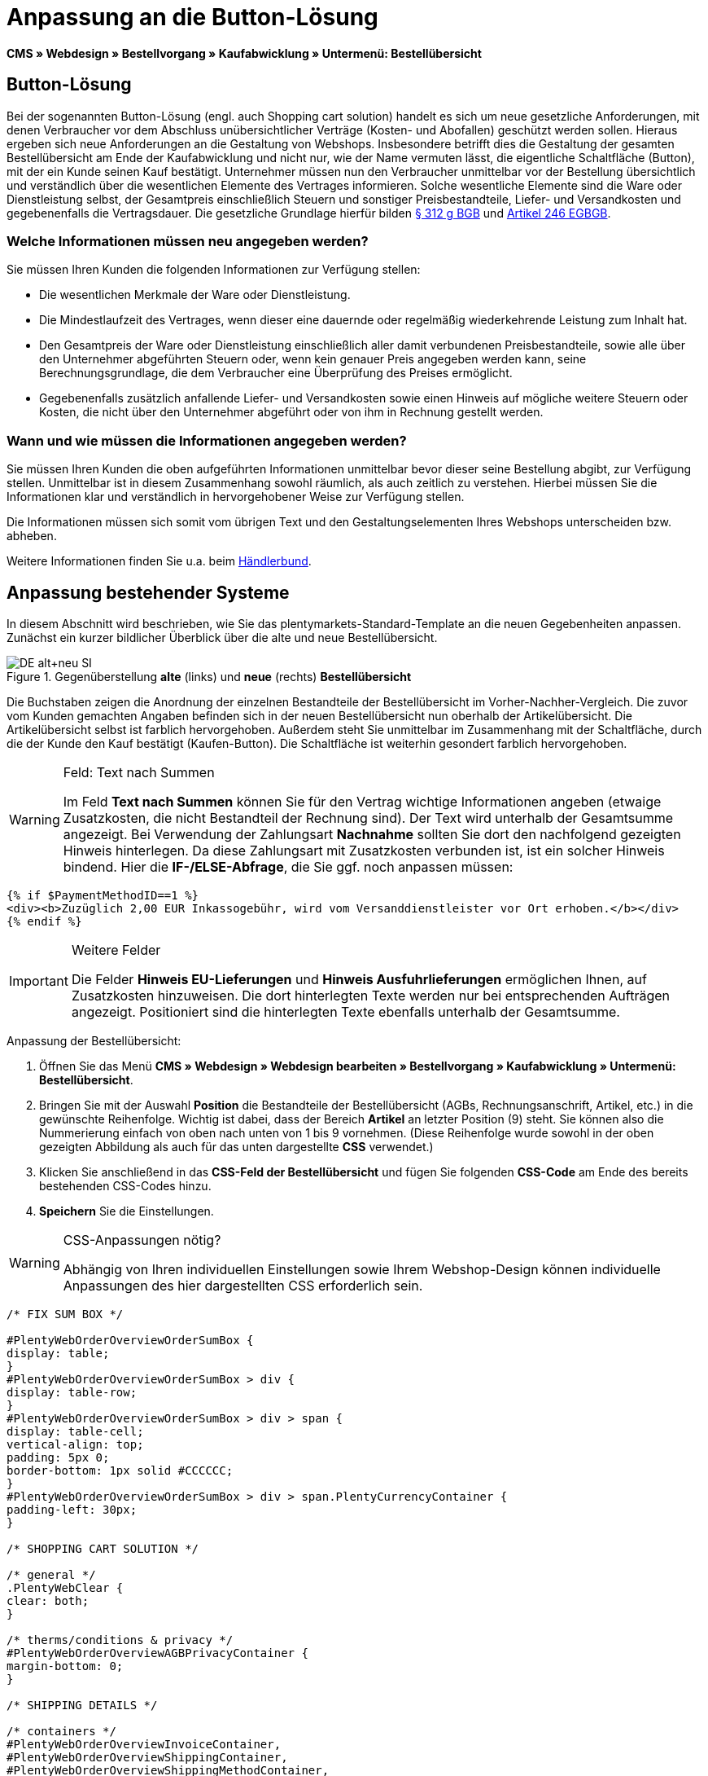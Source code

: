 = Anpassung an die Button-Lösung
:lang: de
// include::{includedir}/_header.adoc[]
:position: 10

*CMS » Webdesign » Bestellvorgang » Kaufabwicklung » Untermenü: Bestellübersicht*

== Button-Lösung

Bei der sogenannten Button-Lösung (engl. auch Shopping cart solution) handelt es sich um neue gesetzliche Anforderungen, mit denen Verbraucher vor dem Abschluss unübersichtlicher Verträge (Kosten- und Abofallen) geschützt werden sollen. Hieraus ergeben sich neue Anforderungen an die Gestaltung von Webshops. Insbesondere betrifft dies die Gestaltung der gesamten Bestellübersicht am Ende der Kaufabwicklung und nicht nur, wie der Name vermuten lässt, die eigentliche Schaltfläche (Button), mit der ein Kunde seinen Kauf bestätigt. Unternehmer müssen nun den Verbraucher unmittelbar vor der Bestellung übersichtlich und verständlich über die wesentlichen Elemente des Vertrages informieren. Solche wesentliche Elemente sind die Ware oder Dienstleistung selbst, der Gesamtpreis einschließlich Steuern und sonstiger Preisbestandteile, Liefer- und Versandkosten und gegebenenfalls die Vertragsdauer. Die gesetzliche Grundlage hierfür bilden link:http://www.gesetze-im-internet.de/bgb/__312g.html[§ 312 g BGB^] und link:http://www.gesetze-im-internet.de/bgbeg/BJNR006049896.html#BJNR006049896BJNG053200140[Artikel 246 EGBGB^].

=== Welche Informationen müssen neu angegeben werden?

Sie müssen Ihren Kunden die folgenden Informationen zur Verfügung stellen:

* Die wesentlichen Merkmale der Ware oder Dienstleistung.
* Die Mindestlaufzeit des Vertrages, wenn dieser eine dauernde oder regelmäßig wiederkehrende Leistung zum Inhalt hat.
* Den Gesamtpreis der Ware oder Dienstleistung einschließlich aller damit verbundenen Preisbestandteile, sowie alle über den Unternehmer abgeführten Steuern oder, wenn kein genauer Preis angegeben werden kann, seine Berechnungsgrundlage, die dem Verbraucher eine Überprüfung des Preises ermöglicht.
* Gegebenenfalls zusätzlich anfallende Liefer- und Versandkosten sowie einen Hinweis auf mögliche weitere Steuern oder Kosten, die nicht über den Unternehmer abgeführt oder von ihm in Rechnung gestellt werden.

=== Wann und wie müssen die Informationen angegeben werden?

Sie müssen Ihren Kunden die oben aufgeführten Informationen unmittelbar bevor dieser seine Bestellung abgibt, zur Verfügung stellen. Unmittelbar ist in diesem Zusammenhang sowohl räumlich, als auch zeitlich zu verstehen. Hierbei müssen Sie die Informationen klar und verständlich in hervorgehobener Weise zur Verfügung stellen.

Die Informationen müssen sich somit vom übrigen Text und den Gestaltungselementen Ihres Webshops unterscheiden bzw. abheben.

Weitere Informationen finden Sie u.a. beim link:http://www.haendlerbund.de/hinweisblaetter/finish/1-hinweisblaetter/99-button-loesung[Händlerbund^].

== Anpassung bestehender Systeme

In diesem Abschnitt wird beschrieben, wie Sie das plentymarkets-Standard-Template an die neuen Gegebenheiten anpassen. Zunächst ein kurzer bildlicher Überblick über die alte und neue Bestellübersicht.

.Gegenüberstellung *alte* (links) und *neue* (rechts) *Bestellübersicht*
image::cms/webdesign/webdesign-bearbeiten/buttons/assets/DE-alt+neu-SI.png[]

Die Buchstaben zeigen die Anordnung der einzelnen Bestandteile der Bestellübersicht im Vorher-Nachher-Vergleich. Die zuvor vom Kunden gemachten Angaben befinden sich in der neuen Bestellübersicht nun oberhalb der Artikelübersicht. Die Artikelübersicht selbst ist farblich hervorgehoben. Außerdem steht Sie unmittelbar im Zusammenhang mit der Schaltfläche, durch die der Kunde den Kauf bestätigt (Kaufen-Button). Die Schaltfläche ist weiterhin gesondert farblich hervorgehoben.

[WARNING]
.Feld: Text nach Summen
====
Im Feld *Text nach Summen* können Sie für den Vertrag wichtige Informationen angeben (etwaige Zusatzkosten, die nicht Bestandteil der Rechnung sind). Der Text wird unterhalb der Gesamtsumme angezeigt. Bei Verwendung der Zahlungsart *Nachnahme* sollten Sie dort den nachfolgend gezeigten Hinweis hinterlegen. Da diese Zahlungsart mit Zusatzkosten verbunden ist, ist ein solcher Hinweis bindend. Hier die *IF-/ELSE-Abfrage*, die Sie ggf. noch anpassen müssen:
====

[source,xml]

----
{% if $PaymentMethodID==1 %}
<div><b>Zuzüglich 2,00 EUR Inkassogebühr, wird vom Versanddienstleister vor Ort erhoben.</b></div>
{% endif %}

----


[IMPORTANT]
.Weitere Felder
====
Die Felder *Hinweis EU-Lieferungen* und *Hinweis Ausfuhrlieferungen* ermöglichen Ihnen, auf Zusatzkosten hinzuweisen. Die dort hinterlegten Texte werden nur bei entsprechenden Aufträgen angezeigt. Positioniert sind die hinterlegten Texte ebenfalls unterhalb der Gesamtsumme.
====

[.instruction]
Anpassung der Bestellübersicht:

. Öffnen Sie das Menü *CMS » Webdesign » Webdesign bearbeiten » Bestellvorgang » Kaufabwicklung » Untermenü: Bestellübersicht*.
. Bringen Sie mit der Auswahl *Position* die Bestandteile der Bestellübersicht (AGBs, Rechnungsanschrift, Artikel, etc.) in die gewünschte Reihenfolge. Wichtig ist dabei, dass der Bereich *Artikel* an letzter Position (9) steht. Sie können also die Nummerierung einfach von oben nach unten von 1 bis 9 vornehmen. (Diese Reihenfolge wurde sowohl in der oben gezeigten Abbildung als auch für das unten dargestellte *CSS* verwendet.)
. Klicken Sie anschließend in das *CSS-Feld der Bestellübersicht* und fügen Sie folgenden *CSS-Code* am Ende des bereits bestehenden CSS-Codes hinzu.
. *Speichern* Sie die Einstellungen.

[WARNING]
.CSS-Anpassungen nötig?
====
Abhängig von Ihren individuellen Einstellungen sowie Ihrem Webshop-Design können individuelle Anpassungen des hier dargestellten CSS erforderlich sein.
====

[source,xml]

----
/* FIX SUM BOX */

#PlentyWebOrderOverviewOrderSumBox {
display: table;
}
#PlentyWebOrderOverviewOrderSumBox > div {
display: table-row;
}
#PlentyWebOrderOverviewOrderSumBox > div > span {
display: table-cell;
vertical-align: top;
padding: 5px 0;
border-bottom: 1px solid #CCCCCC;
}
#PlentyWebOrderOverviewOrderSumBox > div > span.PlentyCurrencyContainer {
padding-left: 30px;
}

/* SHOPPING CART SOLUTION */

/* general */
.PlentyWebClear {
clear: both;
}

/* therms/conditions & privacy */
#PlentyWebOrderOverviewAGBPrivacyContainer {
margin-bottom: 0;
}

/* SHIPPING DETAILS */

/* containers */
#PlentyWebOrderOverviewInvoiceContainer,
#PlentyWebOrderOverviewShippingContainer,
#PlentyWebOrderOverviewShippingMethodContainer,
#PlentyWebOrderOverviewPaymentMethodContainer,
#PlentyWebOrderOverviewSchedulerContainer,
#PlentyWebOrderOverviewAGBPrivacyContainer,
#PlentyWebOrderOverviewReferenceContainer,
#PlentyWebOrderOverviewNotesContainer {
border: 1px solid;
border-color: #EEEEEE !important;
margin: 16px 0 0;
min-height: 140px;
}
#PlentyWebOrderOverviewReferenceContainer,
#PlentyWebOrderOverviewNotesContainer {
min-height: 1px;
height: auto;
}
#PlentyWebOrderOverviewAGBPrivacyContainer {
height: auto;
min-height: 0;
}
/* containers half width */
#PlentyWebOrderOverviewInvoiceContainer,
#PlentyWebOrderOverviewShippingContainer,
#PlentyWebOrderOverviewShippingMethodContainer,
#PlentyWebOrderOverviewPaymentMethodContainer,
#PlentyWebOrderOverviewSchedulerContainer {
width: 46%;
}
/* containers right */
#PlentyWebOrderOverviewShippingContainer,
#PlentyWebOrderOverviewShippingMethodContainer {
float: right;
clear: right;
}
/* individual style */
#PlentyWebOrderOverviewPaymentMethodContainer {
margin-bottom: 16px;
}
#PlentyWebOrderOverviewAGBPrivacyContainer > span > h3 {
font-size: 14px;
font-weight: bold;
}
/* header */
#PlentyWebOrderOverviewInvoiceContainer > span,
#PlentyWebOrderOverviewShippingContainer > span,
#PlentyWebOrderOverviewShippingMethodContainer > span,
#PlentyWebOrderOverviewPaymentMethodContainer > span,
#PlentyWebOrderOverviewSchedulerContainer > span,
#PlentyWebOrderOverviewAGBPrivacyContainer > span,
.PlentyWebItemContainerHeader {
display: block;
background: #F3F3F3;
border-bottom: 1px solid #888888;
color: #444444;
font-size: 14px;
line-height: 17px;
padding: 0;
}
/* header label */
.PlentyWebItemContainerHeaderTitle,
#PlentyWebOrderOverviewAGBandWithdrawal > h3 {
display: inline-block;
padding: 10px 10px 7px;
font-size: 16px;
font-weight: 400;
line-height: 18px;
}
/* button */
.PlentyWebButtonsRightContainer {
display: block !important; /*to overwrite element style*/
float: right;
margin-right: 5px;
padding-bottom: 5px;
position: relative;
top: 1px;
}
/* hide old button */
.PlentyWebOrderOverviewChangeContainerBottom {
display: none;
}
/* content container */
#PlentyWebOrderOverviewInvoiceDataContainer,
#PlentyWebOrderOverviewShippingDataContainer,
#PlentyWebOrderOverviewShippingMethodDataContainer,
#PlentyWebOrderOverviewPaymentMethodDataContainer,
#PlentyWebOrderOverviewSchedulerDataContainer {
margin-top: 20px;
}
/* textarea / input */
#PlentyWebOrderOverviewNotesTextareaBox,
#PlentyWebOrderOverviewReferenceInputBox {
padding: 5px 10px;
}
#PlentyWebOrderOverviewNotesTextareaContainer,
#PlentyWebOrderOverviewReferenceInputContainer {
display: block;
margin: 3px 4px;
}
#PlentyWebOrderOverviewNotesTextareaContainer > textarea,
#PlentyWebOrderOverviewReferenceInputContainer > input {
height: 100px;
width: 100%;
margin-left: -4px;
padding: 2px 3px;
font-family: inherit;
font-size: inherit;
line-height: 16px;
}
#PlentyWebOrderOverviewNotesTextareaContainer > textarea {
height: 100px;
resize: vertical !important;
}

/* ITEMS CONTAINER */

/* background color all container */
#PlentyWebOrderOverviewItemsContainer {
background: #F4F4F4;
}

/* items container */
#PlentyWebOrderOverviewItemsContainer {
min-height: 0;
width: auto;
float: none;
clear: both;
border: 1px solid #CCCCCC;
margin-top: 16px;
padding: 0 10px 10px;
}
/* header */
#PlentyWebOrderOverviewItemsTop {
border: none;
border-bottom: 1px solid #444444;
background: #CCCCCC;
margin: 0 -10px 10px;
padding: 0;
}
/* header label */
#PlentyWebOrderOverviewItems {
display: inline-block;
padding: 10px 10px 7px;
margin-top: 0;
font-size: 16px;
font-weight: bold;
line-height: 18px;
}
/* header button */
#PlentyWebOrderOverviewItemsTop > #PlentyWebOrderOverviewItemsChangeContainer {
display: block;
float: right;
margin-right: 5px;
padding-bottom: 5px;
position: relative;
top: 1px;
}
/* items container */
#PlentyWebOrderOverviewItemsBox {
margin-bottom: 0;
}
/* sum box */
#PlentyWebOrderOverviewOrderSumBox {
margin: 0 0 0 50%;
width: 50%;
padding-bottom: 1px;
text-align: left;
}
/* text after sum */
#PlentyWebOrderOverviewNoticeTotals,
#PlentyWebOrderOverviewNoticeNonEUDelivery,
#PlentyWebOrderOverviewNoticeEUDelivery {
margin: 0 0 0 50%;
}
/* button container */
#PlentyWebOrderOverviewSubmitContainer {
border: none;
background: none;
margin-top: 0;
padding: 8px 0 0;
}

/* ITEMS LIST */

/* main */
#PlentyWebOrderOverviewItemsBox {
border: none;
border-bottom: 1px solid #cccccc;
}
/* header */
#PlentyWebOrderOverviewItemsHeader {
background-color: transparent;
}
/* header cells */
.ItemsHeadline {
border-bottom-color: #888888;
}
/* list container */
#PlentyWebOrderOverviewItemsMain .ItemsRow > div {
border-bottom-color: #cccccc;
}

/* SUM BOX */

/* container */
#PlentyWebOrderOverviewOrderSumBox {
}
/* column width */
#PlentyWebOrderOverviewOrderSumBox > div > span:first-child {
width: 70%;
}
/* price sum */
#PlentyWebOrderTotalAmount {
font-size: 19px;
}
/* note vat */
#PlentyWebOrderOverviewOrderSumBox .PlentyDataAdditional {
font-size: 0.48em; /*.7*/
font-weight: normal;
}
/* note vat scheduler */
#PlentyTotalAmountSubscriptionTitle .PlentyDataAdditional {
font-size: 0.7em;
}
/* line */
#PlentyWebOrderOverviewOrderSumBox > div > span {
border-bottom-color: #E4E4E4;
}
/* no line */
#PlentyWebOrderOverviewOrderSumBox > div#PlentyWebOrderOverviewGoodsValueGross > span,
#PlentyWebOrderOverviewOrderSumBox > div#PlentyWebOrderOverviewShippingCostsGross > span {
border-bottom: none;
}
/* main line */
#PlentyWebOrderOverviewOrderSumBox > div#PlentyWebOrderTotalAmount > span {
border-color: #000000;
}

/* TEXT AFTER SUM BOX */

#PlentyWebOrderOverviewNoticeTotals > div,
#PlentyWebOrderOverviewNoticeNonEUDelivery > div,
#PlentyWebOrderOverviewNoticeEUDelivery > div {
font-size: 0.7em;
line-height: 1.6em;
}
#PlentyWebOrderOverviewNoticeTotals > div:first-child,
#PlentyWebOrderOverviewNoticeNonEUDelivery > div:first-child,
#PlentyWebOrderOverviewNoticeEUDelivery > div:first-child {
margin-top: 8px;
}

----
